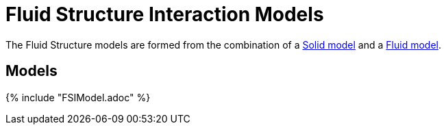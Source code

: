 = Fluid Structure Interaction Models

The Fluid Structure models are formed from the combination of a link:../Solid/README.adoc[Solid model] and a link:../Fluid/README.adoc[Fluid model].

== Models

{% include "FSIModel.adoc" %}
